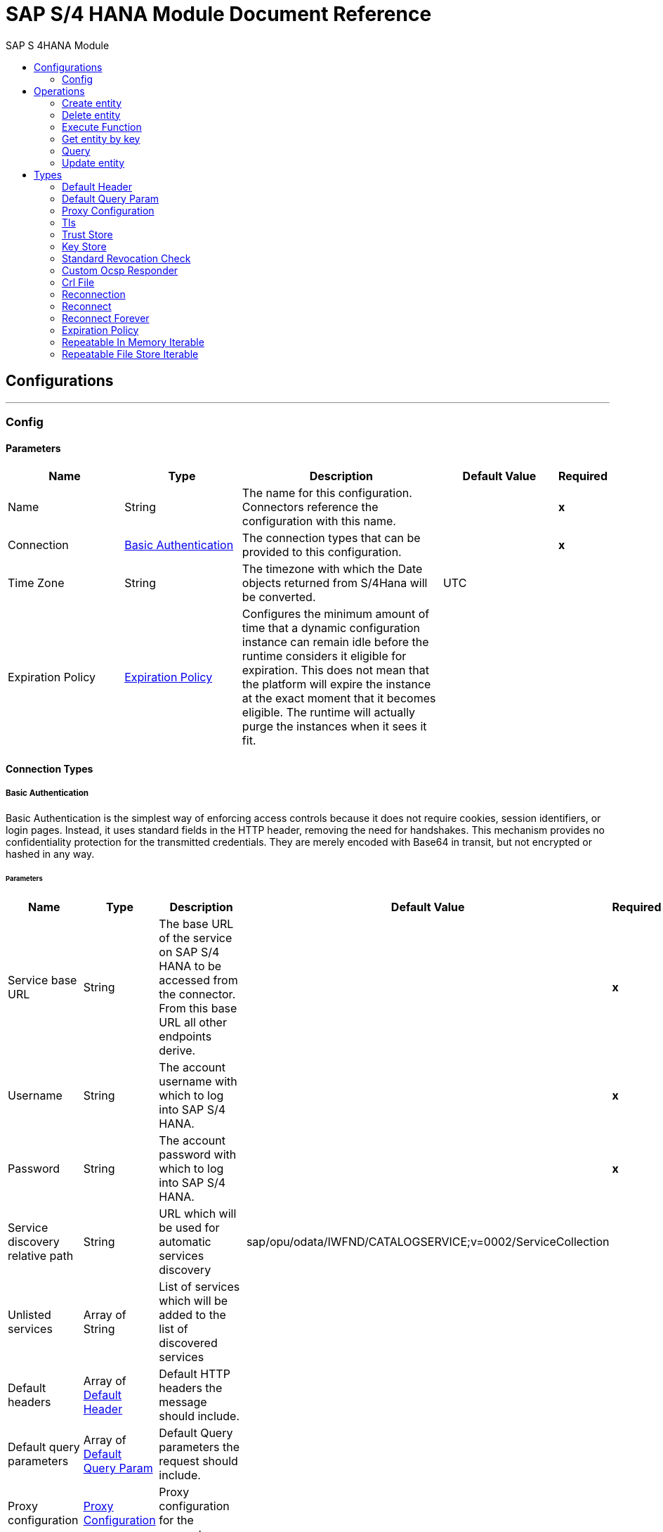 :toc:               left
:toc-title:         SAP S 4HANA Module
:toclevels:         2
:last-update-label!:
:docinfo:
:source-highlighter: coderay
:icons: font


= SAP S/4 HANA Module Document Reference



== Configurations
---
[[config]]
=== Config


==== Parameters
[cols=".^20%,.^20%,.^35%,.^20%,^.^5%", options="header"]
|======================
| Name | Type | Description | Default Value | Required
|Name | String | The name for this configuration. Connectors reference the configuration with this name. | | *x*{nbsp}
| Connection a| <<config_basic-authentication, Basic Authentication>>
 | The connection types that can be provided to this configuration. | | *x*{nbsp}
| Time Zone a| String |  +++The timezone with which the Date objects returned from S/4Hana will be converted.+++ |  +++UTC+++ | {nbsp}
| Expiration Policy a| <<ExpirationPolicy>> |  +++Configures the minimum amount of time that a dynamic configuration instance can remain idle before the runtime considers it eligible for expiration. This does not mean that the platform will expire the instance at the exact moment that it becomes eligible. The runtime will actually purge the instances when it sees it fit.+++ |  | {nbsp}
|======================

==== Connection Types
[[config_basic-authentication]]
===== Basic Authentication

+++
Basic Authentication is the simplest way of enforcing access controls because it does not require cookies, session identifiers, or login pages. Instead, it uses standard fields in the HTTP header, removing the need for handshakes. This mechanism provides no confidentiality protection for the transmitted credentials. They are merely encoded with Base64 in transit, but not encrypted or hashed in any way.
+++

====== Parameters
[cols=".^20%,.^20%,.^35%,.^20%,^.^5%", options="header"]
|======================
| Name | Type | Description | Default Value | Required
| Service base URL a| String |  +++The base URL of the service on SAP S/4 HANA to be accessed from the connector. From this base URL all other endpoints derive.+++ |  | *x*{nbsp}
| Username a| String |  +++The account username with which to log into SAP S/4 HANA.+++ |  | *x*{nbsp}
| Password a| String |  +++The account password with which to log into SAP S/4 HANA.+++ |  | *x*{nbsp}
| Service discovery relative path a| String |  +++URL which will be used for automatic services discovery+++ |  +++sap/opu/odata/IWFND/CATALOGSERVICE;v=0002/ServiceCollection+++ | {nbsp}
| Unlisted services a| Array of String |  +++List of services which will be added to the list of discovered services+++ |  | {nbsp}
| Default headers a| Array of <<defaultHeader>> |  +++Default HTTP headers the message should include.+++ |  | {nbsp}
| Default query parameters a| Array of <<defaultQueryParam>> |  +++Default Query parameters the request should include.+++ |  | {nbsp}
| Proxy configuration a| <<ProxyConfiguration>> |  +++Proxy configuration for the connector.+++ |  | {nbsp}
| TLS configuration a| <<Tls>> |  +++Protocol to use for communication. Valid values are HTTP and HTTPS. Default value is HTTP. When using HTTPS, the HTTP communication is going to be secured using TLS / SSL. If HTTPS was configured as protocol then the user needs to configure at least the keystore in the tls:context child element of this listener-config.+++ |  | {nbsp}
| Reconnection a| <<Reconnection>> |  +++When the application is deployed, a connectivity test is performed on all connectors. If set to true, deployment will fail if the test doesn't pass after exhausting the associated reconnection strategy+++ |  | {nbsp}
|======================

==== Associated Operations
* <<createEntity>> {nbsp}
* <<deleteEntity>> {nbsp}
* <<executeFunction>> {nbsp}
* <<getEntity>> {nbsp}
* <<query>> {nbsp}
* <<updateEntity>> {nbsp}



== Operations

[[createEntity]]
=== Create entity
`<s4hana:create-entity>`

+++
Executes a create operation within the connected SAP S/4 HANA instance. This is a dynamic operation, returning whatever the OData specification states that will be returned by the operation.
+++

==== Parameters
[cols=".^20%,.^20%,.^35%,.^20%,^.^5%", options="header"]
|======================
| Name | Type | Description | Default Value | Required
| Configuration | String | The name of the configuration to use. | | *x*{nbsp}
| Service a| String |  +++The type of service. This is defined from the services available in the SAP S/4 HANA instance.+++ |  | *x*{nbsp}
| Entity type a| String |  +++The type of entity over which the operation is executed. This is defined from the types of entities available in the selected service.+++ |  | *x*{nbsp}
| Entity a| Object |  +++The entity to be affected in the SAP S/4 HANA instance. This entity must be of the type defined in the type parameter.+++ |  +++#[payload]+++ | {nbsp}
| Custom headers a| Object |  +++Custom headers that the request will include. The ones specified here will overwrite the default ones specified in the config.+++ |  | {nbsp}
| Custom query parameters a| Object |  +++Custom query parameters that the request will include. The ones specified here will overwrite the default ones specified in the config.+++ |  | {nbsp}
| Target Variable a| String |  +++The name of a variable on which the operation's output will be placed+++ |  | {nbsp}
| Target Value a| String |  +++An expression that will be evaluated against the operation's output. The outcome of that expression will be stored in the target variable.+++ |  +++#[payload]+++ | {nbsp}
| Reconnection Strategy a| * <<reconnect>>
* <<reconnect-forever>> |  +++A retry strategy in case of connectivity errors+++ |  | {nbsp}
|======================

==== Output
[cols=".^50%,.^50%"]
|======================
| *Type* a| Object
|======================

==== For Configurations.
* <<config>> {nbsp}

==== Throws
* S4HANA:TIMEOUT {nbsp}
* S4HANA:CONNECTIVITY {nbsp}
* S4HANA:NO_SUCH_SERVICE {nbsp}
* S4HANA:NO_SUCH_ENTITY_TYPE {nbsp}
* S4HANA:INVALID_KEY {nbsp}
* S4HANA:NO_SUCH_ENTITY_KEY {nbsp}
* S4HANA:RETRY_EXHAUSTED {nbsp}
* S4HANA:UNAUTHORIZED {nbsp}
* S4HANA:INVALID_ENTITY {nbsp}


[[deleteEntity]]
=== Delete entity
`<s4hana:delete-entity>`

+++
Executes a delete operation within the connected SAP S/4 HANA instance.
+++

==== Parameters
[cols=".^20%,.^20%,.^35%,.^20%,^.^5%", options="header"]
|======================
| Name | Type | Description | Default Value | Required
| Configuration | String | The name of the configuration to use. | | *x*{nbsp}
| Service a| String |  +++The type of service. This is defined from the services available in the SAP S/4 HANA instance.+++ |  | *x*{nbsp}
| Entity type a| String |  +++The type of entity over which the operation is executed. This is defined from the types of entities available in the selected service.+++ |  | *x*{nbsp}
| Entity key a| Object |  +++The object that identifies the entity to be deleted. This must include the entity identification key.+++ |  +++#[payload]+++ | {nbsp}
| Custom headers a| Object |  +++Custom headers that the request will include. The ones specified here will overwrite the default ones specified in the config.+++ |  | {nbsp}
| Custom query parameters a| Object |  +++Custom query parameters that the request will include. The ones specified here will overwrite the default ones specified in the config.+++ |  | {nbsp}
| Reconnection Strategy a| * <<reconnect>>
* <<reconnect-forever>> |  +++A retry strategy in case of connectivity errors+++ |  | {nbsp}
|======================


==== For Configurations.
* <<config>> {nbsp}

==== Throws
* S4HANA:TIMEOUT {nbsp}
* S4HANA:CONNECTIVITY {nbsp}
* S4HANA:NO_SUCH_SERVICE {nbsp}
* S4HANA:NO_SUCH_ENTITY_TYPE {nbsp}
* S4HANA:INVALID_KEY {nbsp}
* S4HANA:NO_SUCH_ENTITY_KEY {nbsp}
* S4HANA:RETRY_EXHAUSTED {nbsp}
* S4HANA:UNAUTHORIZED {nbsp}
* S4HANA:INVALID_ENTITY {nbsp}


[[executeFunction]]
=== Execute Function
`<s4hana:execute-function>`

+++
Executes an OData defined function in the SAP S/4 HANA instance.
+++

==== Parameters
[cols=".^20%,.^20%,.^35%,.^20%,^.^5%", options="header"]
|======================
| Name | Type | Description | Default Value | Required
| Configuration | String | The name of the configuration to use. | | *x*{nbsp}
| Service a| String |  +++The type of service. This is defined from the services available in the SAP S/4 HANA instance.+++ |  | *x*{nbsp}
| Function Name a| String |  +++The name of the function to execute.+++ |  | *x*{nbsp}
| Input parameters a| Object |  +++The parameters of the function wrapped into a single object.+++ |  +++#[payload]+++ | {nbsp}
| Custom headers a| Object |  +++Custom headers that the request will include. The ones specified here will overwrite the default ones specified in the config.+++ |  | {nbsp}
| Custom query parameters a| Object |  +++Custom query parameters that the request will include. The ones specified here will overwrite the default ones specified in the config.+++ |  | {nbsp}
| Target Variable a| String |  +++The name of a variable on which the operation's output will be placed+++ |  | {nbsp}
| Target Value a| String |  +++An expression that will be evaluated against the operation's output. The outcome of that expression will be stored in the target variable.+++ |  +++#[payload]+++ | {nbsp}
| Reconnection Strategy a| * <<reconnect>>
* <<reconnect-forever>> |  +++A retry strategy in case of connectivity errors+++ |  | {nbsp}
|======================

==== Output
[cols=".^50%,.^50%"]
|======================
| *Type* a| Any
|======================

==== For Configurations.
* <<config>> {nbsp}

==== Throws
* S4HANA:TIMEOUT {nbsp}
* S4HANA:CONNECTIVITY {nbsp}
* S4HANA:NO_SUCH_SERVICE {nbsp}
* S4HANA:RETRY_EXHAUSTED {nbsp}
* S4HANA:INVALID_FUNCTION_PARAMETER {nbsp}
* S4HANA:UNAUTHORIZED {nbsp}
* S4HANA:NO_SUCH_FUNCTION {nbsp}


[[getEntity]]
=== Get entity by key
`<s4hana:get-entity>`

+++
Executes a retrieve operation on the SAP S/4 HANA instance filtering the result by key. If no elements are found an error is thrown.
+++

==== Parameters
[cols=".^20%,.^20%,.^35%,.^20%,^.^5%", options="header"]
|======================
| Name | Type | Description | Default Value | Required
| Configuration | String | The name of the configuration to use. | | *x*{nbsp}
| Service a| String |  +++The type of service. This is defined from the services available in the SAP S/4 HANA instance.+++ |  | *x*{nbsp}
| Entity type a| String |  +++The type of entity over which the operation is executed. This is defined from the types of entities available in the selected service.+++ |  | *x*{nbsp}
| Returned Fields a| String |  +++The comma separated list of fields of the entity to return. If no field is selected, then all fields are returned.+++ |  +++*+++ | {nbsp}
| Entity key a| Object |  +++The object that identifies the entity sought. This may be an object as of itself. This is defined from the type of entity selected.+++ |  +++#[payload]+++ | {nbsp}
| Custom headers a| Object |  +++Custom headers that the request will include. The ones specified here will overwrite the default ones specified in the config.+++ |  | {nbsp}
| Custom query parameters a| Object |  +++Custom query parameters that the request will include. The ones specified here will overwrite the default ones specified in the config.+++ |  | {nbsp}
| Target Variable a| String |  +++The name of a variable on which the operation's output will be placed+++ |  | {nbsp}
| Target Value a| String |  +++An expression that will be evaluated against the operation's output. The outcome of that expression will be stored in the target variable.+++ |  +++#[payload]+++ | {nbsp}
| Reconnection Strategy a| * <<reconnect>>
* <<reconnect-forever>> |  +++A retry strategy in case of connectivity errors+++ |  | {nbsp}
|======================

==== Output
[cols=".^50%,.^50%"]
|======================
| *Type* a| Object
|======================

==== For Configurations.
* <<config>> {nbsp}

==== Throws
* S4HANA:TIMEOUT {nbsp}
* S4HANA:CONNECTIVITY {nbsp}
* S4HANA:NO_SUCH_ENTITY_FIELD {nbsp}
* S4HANA:NO_SUCH_SERVICE {nbsp}
* S4HANA:NO_SUCH_ENTITY_TYPE {nbsp}
* S4HANA:INVALID_KEY {nbsp}
* S4HANA:NO_SUCH_ENTITY_KEY {nbsp}
* S4HANA:RETRY_EXHAUSTED {nbsp}
* S4HANA:UNAUTHORIZED {nbsp}
* S4HANA:INVALID_ENTITY {nbsp}


[[query]]
=== Query
`<s4hana:query>`

+++
Executes a retrieve operation on the SAP S/4 HANA instance, filtering the results by the parameters defined. If no filter is added, then all results will be listed. This is a paginated operation.
+++

==== Parameters
[cols=".^20%,.^20%,.^35%,.^20%,^.^5%", options="header"]
|======================
| Name | Type | Description | Default Value | Required
| Configuration | String | The name of the configuration to use. | | *x*{nbsp}
| Streaming Strategy a| * <<repeatable-in-memory-iterable>>
* <<repeatable-file-store-iterable>>
* <<non-repeatable-iterable>> |  +++Configure if repeatable streams should be used and their behaviour+++ |  | {nbsp}
| Service a| String |  +++The type of service. This is defined from the services available in the SAP S/4 HANA instance.+++ |  | *x*{nbsp}
| Entity type a| String |  +++The type of entity over which the operation is executed. This is defined from the types of entities available in the selected service.+++ |  | *x*{nbsp}
| Returned Fields a| String |  +++The comma separated list of fields of the entity to return. If no field is selected, then all fields are returned.+++ |  +++*+++ | {nbsp}
| Filter a| String |  +++The condition to filter the resulting list of entities.+++ |  | {nbsp}
| Order by a| String |  +++Allows to request information in either ascending or descending order by using the ?asc? or ?desc? suffixes. If asc or desc not specified, then the resources will be ordered in ascending order.+++ |  | {nbsp}
| Page size a| Number |  +++The size of the pages retrieved by the query.+++ |  +++100+++ | {nbsp}
| Maximum returned elements a| Number |  +++Limits the amount of records to be retrieved by this query.+++ |  | {nbsp}
| Skipped record amount a| Number |  +++The amount of records to skip before starting returning results.+++ |  +++0+++ | {nbsp}
| Custom headers a| Object |  +++Custom headers that the request will include. The ones specified here will overwrite the default ones specified in the config.+++ |  | {nbsp}
| Custom query parameters a| Object |  +++Custom query parameters that the request will include. The ones specified here will overwrite the default ones specified in the config.+++ |  | {nbsp}
| Target Variable a| String |  +++The name of a variable on which the operation's output will be placed+++ |  | {nbsp}
| Target Value a| String |  +++An expression that will be evaluated against the operation's output. The outcome of that expression will be stored in the target variable.+++ |  +++#[payload]+++ | {nbsp}
| Reconnection Strategy a| * <<reconnect>>
* <<reconnect-forever>> |  +++A retry strategy in case of connectivity errors+++ |  | {nbsp}
|======================

==== Output
[cols=".^50%,.^50%"]
|======================
| *Type* a| Array of Object
|======================

==== For Configurations.
* <<config>> {nbsp}

==== Throws
* S4HANA:INVALID_SKIP_SIZE {nbsp}
* S4HANA:NO_SUCH_ENTITY_FIELD {nbsp}
* S4HANA:NO_SUCH_SERVICE {nbsp}
* S4HANA:NO_SUCH_ENTITY_KEY {nbsp}
* S4HANA:UNAUTHORIZED {nbsp}
* S4HANA:INVALID_ENTITY {nbsp}
* S4HANA:INVALID_TOP_SIZE {nbsp}
* S4HANA:TIMEOUT {nbsp}
* S4HANA:INVALID_FILTER {nbsp}
* S4HANA:INVALID_PAGE_SIZE {nbsp}
* S4HANA:INVALID_KEY {nbsp}
* S4HANA:NO_SUCH_ENTITY_TYPE {nbsp}
* S4HANA:NO_SUCH_SORTING_FIELD {nbsp}


[[updateEntity]]
=== Update entity
`<s4hana:update-entity>`

+++
Executes an update operation within the connected SAP S/4 HANA instance. This operation will work through PATCH requests. This means that any fields that are missing will not be updated.
+++

==== Parameters
[cols=".^20%,.^20%,.^35%,.^20%,^.^5%", options="header"]
|======================
| Name | Type | Description | Default Value | Required
| Configuration | String | The name of the configuration to use. | | *x*{nbsp}
| Service a| String |  +++The type of service. This is defined from the services available in the SAP S/4 HANA instance.+++ |  | *x*{nbsp}
| Entity type a| String |  +++The type of entity over which the operation is executed. This is defined from the types of entities available in the selected service.+++ |  | *x*{nbsp}
| Entity a| Object |  +++The entity to be affected in the SAP S/4 HANA instance. This entity must be of the type defined in the type parameter.+++ |  +++#[payload]+++ | {nbsp}
| Custom headers a| Object |  +++Custom headers that the request will include. The ones specified here will overwrite the default ones specified in the config.+++ |  | {nbsp}
| Custom query parameters a| Object |  +++Custom query parameters that the request will include. The ones specified here will overwrite the default ones specified in the config.+++ |  | {nbsp}
| Reconnection Strategy a| * <<reconnect>>
* <<reconnect-forever>> |  +++A retry strategy in case of connectivity errors+++ |  | {nbsp}
|======================


==== For Configurations.
* <<config>> {nbsp}

==== Throws
* S4HANA:TIMEOUT {nbsp}
* S4HANA:CONNECTIVITY {nbsp}
* S4HANA:NO_SUCH_SERVICE {nbsp}
* S4HANA:NO_SUCH_ENTITY_TYPE {nbsp}
* S4HANA:INVALID_KEY {nbsp}
* S4HANA:NO_SUCH_ENTITY_KEY {nbsp}
* S4HANA:RETRY_EXHAUSTED {nbsp}
* S4HANA:UNAUTHORIZED {nbsp}
* S4HANA:INVALID_ENTITY {nbsp}



== Types
[[defaultHeader]]
=== Default Header

[cols=".^20%,.^25%,.^30%,.^15%,.^10%", options="header"]
|======================
| Field | Type | Description | Default Value | Required
| Key a| String | The key |  | x
| Value a| String | The value |  | x
|======================

[[defaultQueryParam]]
=== Default Query Param

[cols=".^20%,.^25%,.^30%,.^15%,.^10%", options="header"]
|======================
| Field | Type | Description | Default Value | Required
| Key a| String | The key |  | x
| Value a| String | The value |  | x
|======================

[[ProxyConfiguration]]
=== Proxy Configuration

[cols=".^20%,.^25%,.^30%,.^15%,.^10%", options="header"]
|======================
| Field | Type | Description | Default Value | Required
| Host a| String | Host where the proxy requests will be sent. |  | x
| Port a| Number | Port where the proxy requests will be sent. |  | x
| Username a| String | The username to authenticate against the proxy. |  |
| Password a| String | The password to authenticate against the proxy. |  |
| Non Proxy Hosts a| Array of String | A list of hosts against which the proxy should not be used. |  |
| Ntlm Domain a| String | The domain to authenticate against the proxy. |  |
|======================

[[Tls]]
=== Tls

[cols=".^20%,.^25%,.^30%,.^15%,.^10%", options="header"]
|======================
| Field | Type | Description | Default Value | Required
| Enabled Protocols a| String | A comma separated list of protocols enabled for this context. |  |
| Enabled Cipher Suites a| String | A comma separated list of cipher suites enabled for this context. |  |
| Trust Store a| <<TrustStore>> |  |  |
| Key Store a| <<KeyStore>> |  |  |
| Revocation Check a| * <<standard-revocation-check>>
* <<custom-ocsp-responder>>
* <<crl-file>> |  |  |
|======================

[[TrustStore]]
=== Trust Store

[cols=".^20%,.^25%,.^30%,.^15%,.^10%", options="header"]
|======================
| Field | Type | Description | Default Value | Required
| Path a| String | The location (which will be resolved relative to the current classpath and file system, if possible) of the trust store. |  |
| Password a| String | The password used to protect the trust store. |  |
| Type a| String | The type of store used. |  |
| Algorithm a| String | The algorithm used by the trust store. |  |
| Insecure a| Boolean | If true, no certificate validations will be performed, rendering connections vulnerable to attacks. Use at your own risk. |  |
|======================

[[KeyStore]]
=== Key Store

[cols=".^20%,.^25%,.^30%,.^15%,.^10%", options="header"]
|======================
| Field | Type | Description | Default Value | Required
| Path a| String | The location (which will be resolved relative to the current classpath and file system, if possible) of the key store. |  |
| Type a| String | The type of store used. |  |
| Alias a| String | When the key store contains many private keys, this attribute indicates the alias of the key that should be used. If not defined, the first key in the file will be used by default. |  |
| Key Password a| String | The password used to protect the private key. |  |
| Password a| String | The password used to protect the key store. |  |
| Algorithm a| String | The algorithm used by the key store. |  |
|======================

[[standard-revocation-check]]
=== Standard Revocation Check

[cols=".^20%,.^25%,.^30%,.^15%,.^10%", options="header"]
|======================
| Field | Type | Description | Default Value | Required
| Only End Entities a| Boolean | Only verify the last element of the certificate chain. |  |
| Prefer Crls a| Boolean | Try CRL instead of OCSP first. |  |
| No Fallback a| Boolean | Do not use the secondary checking method (the one not selected before). |  |
| Soft Fail a| Boolean | Avoid verification failure when the revocation server can not be reached or is busy. |  |
|======================

[[custom-ocsp-responder]]
=== Custom Ocsp Responder

[cols=".^20%,.^25%,.^30%,.^15%,.^10%", options="header"]
|======================
| Field | Type | Description | Default Value | Required
| Url a| String | The URL of the OCSP responder. |  |
| Cert Alias a| String | Alias of the signing certificate for the OCSP response (must be in the trust store), if present. |  |
|======================

[[crl-file]]
=== Crl File

[cols=".^20%,.^25%,.^30%,.^15%,.^10%", options="header"]
|======================
| Field | Type | Description | Default Value | Required
| Path a| String | The path to the CRL file. |  |
|======================

[[Reconnection]]
=== Reconnection

[cols=".^20%,.^25%,.^30%,.^15%,.^10%", options="header"]
|======================
| Field | Type | Description | Default Value | Required
| Fails Deployment a| Boolean | When the application is deployed, a connectivity test is performed on all connectors. If set to true, deployment will fail if the test doesn't pass after exhausting the associated reconnection strategy |  |
| Reconnection Strategy a| * <<reconnect>>
* <<reconnect-forever>> | The reconnection strategy to use |  |
|======================

[[reconnect]]
=== Reconnect

[cols=".^20%,.^25%,.^30%,.^15%,.^10%", options="header"]
|======================
| Field | Type | Description | Default Value | Required
| Frequency a| Number | How often (in ms) to reconnect |  |
| Count a| Number | How many reconnection attempts to make |  |
|======================

[[reconnect-forever]]
=== Reconnect Forever

[cols=".^20%,.^25%,.^30%,.^15%,.^10%", options="header"]
|======================
| Field | Type | Description | Default Value | Required
| Frequency a| Number | How often (in ms) to reconnect |  |
|======================

[[ExpirationPolicy]]
=== Expiration Policy

[cols=".^20%,.^25%,.^30%,.^15%,.^10%", options="header"]
|======================
| Field | Type | Description | Default Value | Required
| Max Idle Time a| Number | A scalar time value for the maximum amount of time a dynamic configuration instance should be allowed to be idle before it's considered eligible for expiration |  |
| Time Unit a| Enumeration, one of:

** NANOSECONDS
** MICROSECONDS
** MILLISECONDS
** SECONDS
** MINUTES
** HOURS
** DAYS | A time unit that qualifies the maxIdleTime attribute |  |
|======================

[[repeatable-in-memory-iterable]]
=== Repeatable In Memory Iterable

[cols=".^20%,.^25%,.^30%,.^15%,.^10%", options="header"]
|======================
| Field | Type | Description | Default Value | Required
| Initial Buffer Size a| Number | This is the amount of instances that will be initially be allowed to be kept in memory in order to consume the stream and provide random access to it. If the stream contains more data than can fit into this buffer, then it will be expanded according to the bufferSizeIncrement attribute, with an upper limit of maxInMemorySize. Default value is 100 instances. |  |
| Buffer Size Increment a| Number | This is by how much will the buffer size by expanded if it exceeds its initial size. Setting a value of zero or lower will mean that the buffer should not expand, meaning that a STREAM_MAXIMUM_SIZE_EXCEEDED error will be raised when the buffer gets full. Default value is 100 instances. |  |
| Max Buffer Size a| Number | This is the maximum amount of memory that will be used. If more than that is used then a STREAM_MAXIMUM_SIZE_EXCEEDED error will be raised. A value lower or equal to zero means no limit. |  |
|======================

[[repeatable-file-store-iterable]]
=== Repeatable File Store Iterable

[cols=".^20%,.^25%,.^30%,.^15%,.^10%", options="header"]
|======================
| Field | Type | Description | Default Value | Required
| In Memory Objects a| Number | This is the maximum amount of instances that will be kept in memory. If more than that is required, then it will start to buffer the content on disk. |  |
| Buffer Unit a| Enumeration, one of:

** BYTE
** KB
** MB
** GB | The unit in which maxInMemorySize is expressed |  |
|======================

